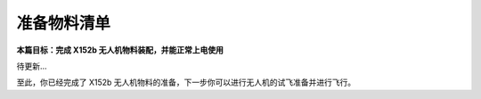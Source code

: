 准备物料清单
===============

**本篇目标：完成 X152b 无人机物料装配，并能正常上电使用**

.. TODO(Derkai): 准备写

待更新...

至此，你已经完成了 X152b 无人机物料的准备，下一步你可以进行无人机的试飞准备并进行飞行。
